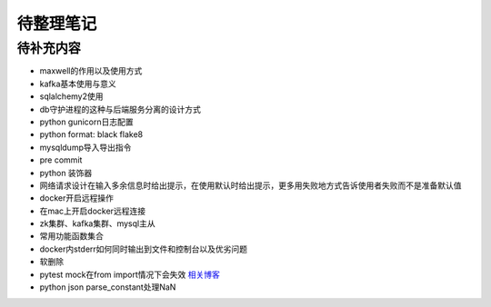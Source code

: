 待整理笔记
==========

待补充内容
----------

* maxwell的作用以及使用方式
* kafka基本使用与意义
* sqlalchemy2使用
* db守护进程的这种与后端服务分离的设计方式
* python gunicorn日志配置
* python format: black flake8
* mysqldump导入导出指令
* pre commit
* python 装饰器
* 网络请求设计在输入多余信息时给出提示，在使用默认时给出提示，更多用失败地方式告诉使用者失败而不是准备默认值
* docker开启远程操作
* 在mac上开启docker远程连接
* zk集群、kafka集群、mysql主从
* 常用功能函数集合
* docker内stderr如何同时输出到文件和控制台以及优劣问题
* 软删除
* pytest mock在from import情况下会失效 `相关博客 <https://blog.csdn.net/qq_19446965/article/details/109018594>`_
* python json parse_constant处理NaN



.. autosummary::
   :toctree: generated
